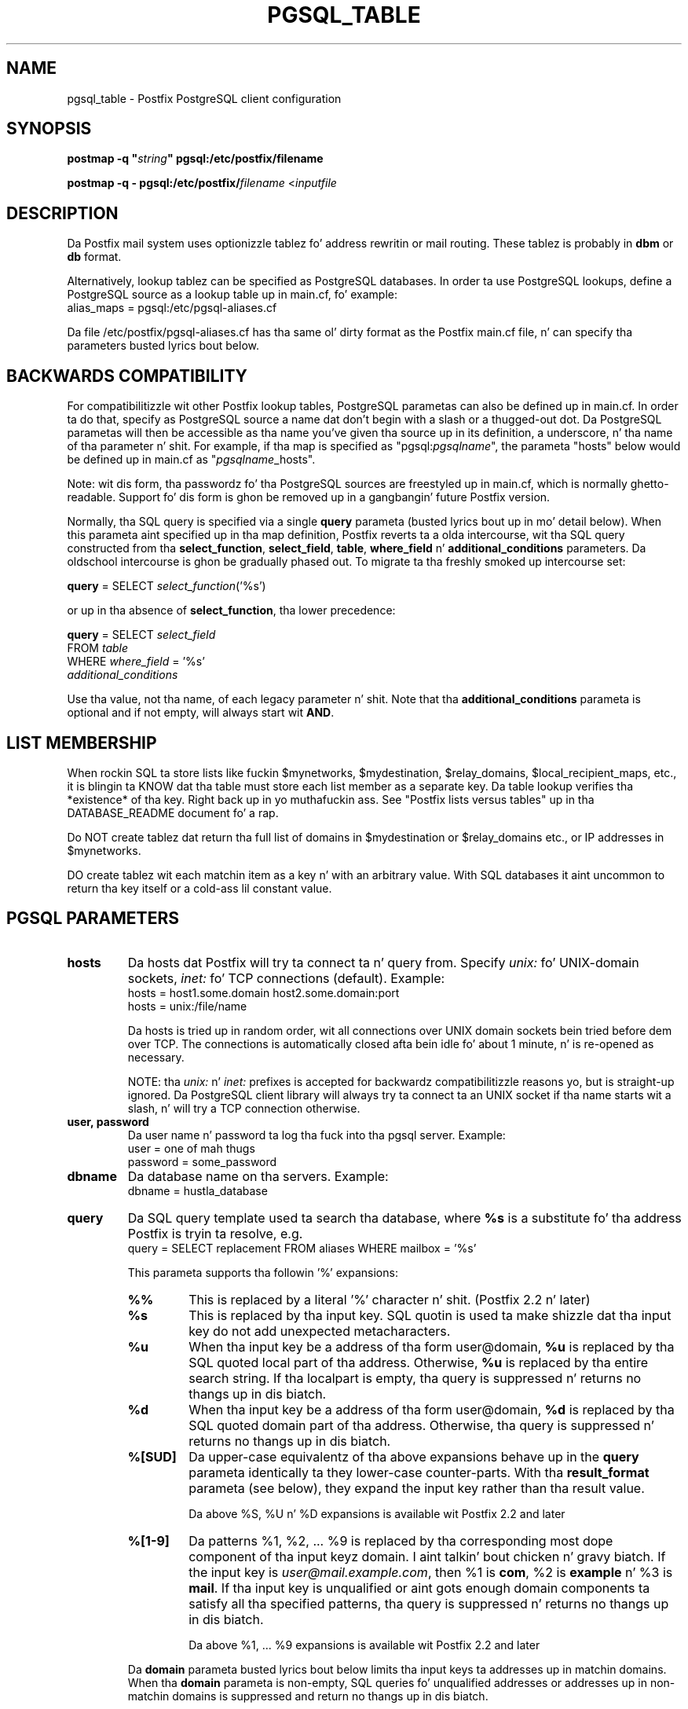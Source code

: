 .TH PGSQL_TABLE 5 
.ad
.fi
.SH NAME
pgsql_table
\-
Postfix PostgreSQL client configuration
.SH "SYNOPSIS"
.na
.nf
\fBpostmap -q "\fIstring\fB" pgsql:/etc/postfix/filename\fR

\fBpostmap -q - pgsql:/etc/postfix/\fIfilename\fR <\fIinputfile\fR
.SH DESCRIPTION
.ad
.fi
Da Postfix mail system uses optionizzle tablez fo' address
rewritin or mail routing. These tablez is probably in
\fBdbm\fR or \fBdb\fR format.

Alternatively, lookup tablez can be specified as PostgreSQL
databases.  In order ta use PostgreSQL lookups, define a
PostgreSQL source as a lookup table up in main.cf, fo' example:
.nf
    alias_maps = pgsql:/etc/pgsql-aliases.cf
.fi

Da file /etc/postfix/pgsql-aliases.cf has tha same ol' dirty format as
the Postfix main.cf file, n' can specify tha parameters
busted lyrics bout below.
.SH "BACKWARDS COMPATIBILITY"
.na
.nf
.ad
.fi
For compatibilitizzle wit other Postfix lookup tables, PostgreSQL
parametas can also be defined up in main.cf.  In order ta do
that, specify as PostgreSQL source a name dat don't begin
with a slash or a thugged-out dot.  Da PostgreSQL parametas will then
be accessible as tha name you've given tha source up in its
definition, a underscore, n' tha name of tha parameter n' shit.  For
example, if tha map is specified as "pgsql:\fIpgsqlname\fR",
the parameta "hosts" below would be defined up in main.cf as
"\fIpgsqlname\fR_hosts".

Note: wit dis form, tha passwordz fo' tha PostgreSQL sources
are freestyled up in main.cf, which is normally ghetto-readable.
Support fo' dis form is ghon be removed up in a gangbangin' future Postfix
version.

Normally, tha SQL query is specified via a single \fBquery\fR
parameta (busted lyrics bout up in mo' detail below).  When this
parameta aint specified up in tha map definition, Postfix
reverts ta a olda intercourse, wit tha  SQL  query
constructed  from tha \fBselect_function\fR, \fBselect_field\fR,
\fBtable\fR, \fBwhere_field\fR n' \fBadditional_conditions\fR
parameters.  Da oldschool intercourse is ghon be gradually phased
out. To migrate ta tha freshly smoked up intercourse set:

.nf
    \fBquery\fR = SELECT \fIselect_function\fR('%s')
.fi

or up in tha absence of \fBselect_function\fR, tha lower precedence:

.nf
    \fBquery\fR = SELECT \fIselect_field\fR
        FROM \fItable\fR
        WHERE \fIwhere_field\fR = '%s'
            \fIadditional_conditions\fR
.fi

Use tha value, not tha name, of each legacy parameter n' shit. Note
that tha \fBadditional_conditions\fR parameta is optional
and if not empty, will always start wit \fBAND\fR.
.SH "LIST MEMBERSHIP"
.na
.nf
.ad
.fi
When rockin SQL ta store lists like fuckin $mynetworks,
$mydestination, $relay_domains, $local_recipient_maps,
etc., it is blingin ta KNOW dat tha table must
store each list member as a separate key. Da table lookup
verifies tha *existence* of tha key. Right back up in yo muthafuckin ass. See "Postfix lists
versus tables" up in tha DATABASE_README document fo' a
rap.

Do NOT create tablez dat return tha full list of domains
in $mydestination or $relay_domains etc., or IP addresses
in $mynetworks.

DO create tablez wit each matchin item as a key n' with
an arbitrary value. With SQL databases it aint uncommon to
return tha key itself or a cold-ass lil constant value.
.SH "PGSQL PARAMETERS"
.na
.nf
.ad
.fi
.IP "\fBhosts\fR"
Da hosts dat Postfix will try ta connect ta n' query from.
Specify \fIunix:\fR fo' UNIX-domain sockets, \fIinet:\fR fo' TCP
connections (default).  Example:
.nf
    hosts = host1.some.domain host2.some.domain:port
    hosts = unix:/file/name
.fi

Da hosts is tried up in random order, wit all connections over
UNIX domain sockets bein tried before dem over TCP.  The
connections is automatically closed afta bein idle fo' about
1 minute, n' is re-opened as necessary.

NOTE: tha \fIunix:\fR n' \fIinet:\fR prefixes is accepted for
backwardz compatibilitizzle reasons yo, but is straight-up ignored.
Da PostgreSQL client library will always try ta connect ta an
UNIX socket if tha name starts wit a slash, n' will try a TCP
connection otherwise.
.IP "\fBuser, password\fR"
Da user name n' password ta log tha fuck into tha pgsql server.
Example:
.nf
    user = one of mah thugs
    password = some_password
.fi
.IP "\fBdbname\fR"
Da database name on tha servers. Example:
.nf
    dbname = hustla_database
.fi
.IP "\fBquery\fR"
Da SQL query template used ta search tha database, where \fB%s\fR
is a substitute fo' tha address Postfix is tryin ta resolve,
e.g.
.nf
    query = SELECT replacement FROM aliases WHERE mailbox = '%s'
.fi

This parameta supports tha followin '%' expansions:
.RS
.IP "\fB\fB%%\fR\fR"
This is replaced by a literal '%' character n' shit. (Postfix 2.2 n' later)
.IP "\fB\fB%s\fR\fR"
This is replaced by tha input key.
SQL quotin is used ta make shizzle dat tha input key do not
add unexpected metacharacters.
.IP "\fB\fB%u\fR\fR"
When tha input key be a address of tha form user@domain, \fB%u\fR
is replaced by tha SQL quoted local part of tha address.
Otherwise, \fB%u\fR is replaced by tha entire search string.
If tha localpart is empty, tha query is suppressed n' returns
no thangs up in dis biatch.
.IP "\fB\fB%d\fR\fR"
When tha input key be a address of tha form user@domain, \fB%d\fR
is replaced by tha SQL quoted domain part of tha address.
Otherwise, tha query is suppressed n' returns no thangs up in dis biatch.
.IP "\fB\fB%[SUD]\fR\fR"
Da upper-case equivalentz of tha above expansions behave up in the
\fBquery\fR parameta identically ta they lower-case counter-parts.
With tha \fBresult_format\fR parameta (see below), they expand the
input key rather than tha result value.
.IP
Da above %S, %U n' %D expansions is available wit Postfix 2.2
and later
.IP "\fB\fB%[1-9]\fR\fR"
Da patterns %1, %2, ... %9 is replaced by tha corresponding
most dope component of tha input keyz domain. I aint talkin' bout chicken n' gravy biatch. If the
input key is \fIuser@mail.example.com\fR, then %1 is \fBcom\fR,
%2 is \fBexample\fR n' %3 is \fBmail\fR. If tha input key is
unqualified or aint gots enough domain components ta satisfy
all tha specified patterns, tha query is suppressed n' returns
no thangs up in dis biatch.
.IP
Da above %1, ... %9 expansions is available wit Postfix 2.2
and later
.RE
.IP
Da \fBdomain\fR parameta busted lyrics bout below limits tha input
keys ta addresses up in matchin domains. When tha \fBdomain\fR
parameta is non-empty, SQL queries fo' unqualified addresses
or addresses up in non-matchin domains is suppressed
and return no thangs up in dis biatch.

Da precedence of dis parameta has chizzled wit Postfix 2.2,
in prior releases tha precedence was, from highest ta lowest,
\fBselect_function\fR, \fBquery\fR, \fBselect_field\fR, ...

With Postfix 2.2 tha \fBquery\fR parameta has highest precedence,
see COMPATIBILITY above.

NOTE: DO NOT put quotes round tha \fBquery\fR parameter.
.IP "\fBresult_format (default: \fB%s\fR)\fR"
Format template applied ta result attributes. Most commonly used
to append (or prepend) text ta tha result. This parameta supports
the followin '%' expansions:
.RS
.IP "\fB\fB%%\fR\fR"
This is replaced by a literal '%' character.
.IP "\fB\fB%s\fR\fR"
This is replaced by tha value of tha result attribute. When
result is empty it is skipped.
.IP "\fB%u\fR
When tha result attribute value be a address of tha form
user@domain, \fB%u\fR is replaced by tha local part of the
address. When tha result has a empty localpart it is skipped.
.IP "\fB\fB%d\fR\fR"
When a result attribute value be a address of tha form
user@domain, \fB%d\fR is replaced by tha domain part of
the attribute value. When tha result is unqualified it
is skipped.
.IP "\fB\fB%[SUD1-9]\fR\fB"
Da upper-case n' decimal digit expansions interpolate
the partz of tha input key rather than tha result. Their
behavior is identical ta dat busted lyrics bout wit \fBquery\fR,
and up in fact cuz tha input key is known up in advance, queries
whose key do not contain all tha shiznit specified in
the result template is suppressed n' return no thangs up in dis biatch.
.RE
.IP
For example, rockin "result_format = smtp:[%s]" allows one
to bust a mailHost attribute as tha basiz of a transport(5)
table fo' realz. Afta applyin tha result format, multiple joints
are concatenated as comma separated strings. Da expansion_limit
and parameta explained below allows one ta restrict tha number
of joints up in tha result, which is especially useful fo' maps that
must return at most one value.

Da default value \fB%s\fR specifies dat each result value should
be used as is.

This parameta be available wit Postfix 2.2 n' later.

NOTE: DO NOT put quotes round tha result format!
.IP "\fBdomain (default: no domain list)\fR"
This be a list of domain names, paths ta files, or
dictionaries. Put ya muthafuckin choppers up if ya feel dis! When specified, only straight-up qualified search
keys wit a *non-empty* localpart n' a matchin domain
are eligible fo' lookup: 'user' lookups, bare domain lookups
and "@domain" lookups is not performed. Y'all KNOW dat shit, muthafucka! This can significantly
reduce tha query load on tha PostgreSQL server.
.nf
    domain = postfix.org, hash:/etc/postfix/searchdomains
.fi

It be dopest not ta use SQL ta store tha domains eligible
for SQL lookups.

This parameta be available wit Postfix 2.2 n' later.

NOTE: DO NOT define dis parameta fo' local(8) aliases,
because tha input keys is always unqualified.
.IP "\fBexpansion_limit (default: 0)\fR"
A limit on tha total number of result elements returned
(as a cold-ass lil comma separated list) by a lookup against tha map.
A settin of zero disablez tha limit. Lookups fail wit a
temporary error if tha limit is exceeded. Y'all KNOW dat shit, muthafucka!  Settin the
limit ta 1 ensures dat lookups do not return multiple
values.
.SH "OBSOLETE QUERY INTERFACES"
.na
.nf
.ad
.fi
This section raps bout query intercourses dat is deprecated
az of Postfix 2.2.  Please migrate ta tha freshly smoked up \fBquery\fR
interface as tha oldschool intercourses is slated ta be phased
out.
.IP "\fBselect_function\fR"
This parameta specifies a thugged-out database function name. Example:
.nf
    select_function = my_lookup_user_alias
.fi

This is equivalent to:
.nf
    query = SELECT my_lookup_user_alias('%s')
.fi

This parameta overrides tha legacy table-related fieldz (busted lyrics about
below). With Postfix versions prior ta 2.2, it also overrides the
\fBquery\fR parameter n' shit. Right back up in yo muthafuckin ass. Startin wit Postfix 2.2, tha \fBquery\fR
parameta has highest precedence, n' tha \fBselect_function\fR
parameta is deprecated.
.PP
Da followin parametas (with lower precedence than the
\fBselect_function\fR intercourse busted lyrics bout above) can be used to
build tha SQL select statement as bigs up:

.nf
    SELECT [\fBselect_field\fR]
    FROM [\fBtable\fR]
    WHERE [\fBwhere_field\fR] = '%s'
          [\fBadditional_conditions\fR]
.fi

Da specifier %s is replaced wit each lookup by tha lookup key
and is escaped so if it gotz nuff single quotes or other odd
characters, it aint gonna cause a parse error, or worse, a security
problem.

Startin wit Postfix 2.2, dis intercourse is obsoleted by tha more
general \fBquery\fR intercourse busted lyrics bout above. If higher precedence
the \fBquery\fR or \fBselect_function\fR parametas busted lyrics bout above
are defined, tha parametas busted lyrics bout here is ignored.
.IP "\fBselect_field\fR"
Da SQL "select" parameter n' shit. Example:
.nf
    \fBselect_field\fR = forw_addr
.fi
.IP "\fBtable\fR"
Da SQL "select .. from" table name. Example:
.nf
    \fBtable\fR = mxaliases
.fi
.IP "\fBwhere_field\fR
Da SQL "select .. where" parameter n' shit. Example:
.nf
    \fBwhere_field\fR = alias
.fi
.IP "\fBadditional_conditions\fR
Additionizzle conditions ta tha SQL query. Example:
.nf
    \fBadditional_conditions\fR = AND status = 'paid'
.fi
.SH "SEE ALSO"
.na
.nf
postmap(1), Postfix lookup table manager
postconf(5), configuration parameters
ldap_table(5), LDAP lookup tables
mysql_table(5), MySQL lookup tables
sqlite_table(5), SQLite lookup tables
.SH "README FILES"
.na
.nf
.ad
.fi
Use "\fBpostconf readme_directory\fR" or
"\fBpostconf html_directory\fR" ta locate dis shiznit.
.na
.nf
DATABASE_README, Postfix lookup table overview
PGSQL_README, Postfix PostgreSQL client guide
.SH "LICENSE"
.na
.nf
.ad
.fi
Da Secure Maila license must be distributed wit dis software.
.SH "HISTORY"
.na
.nf
PgSQL support was introduced wit Postfix version 2.1.
.SH "AUTHOR(S)"
.na
.nf
Based on tha MySQL client by:
Scott Cotton, Joshua Marcus
IC Group, Inc.

Ported ta PostgreSQL by:
Aaron Sethman

Further enhanced by:
Liviu Daia
Institute of Mathematics of tha Romanian Academy
P.O. BOX 1-764
RO-014700 Bucharest, ROMANIA
